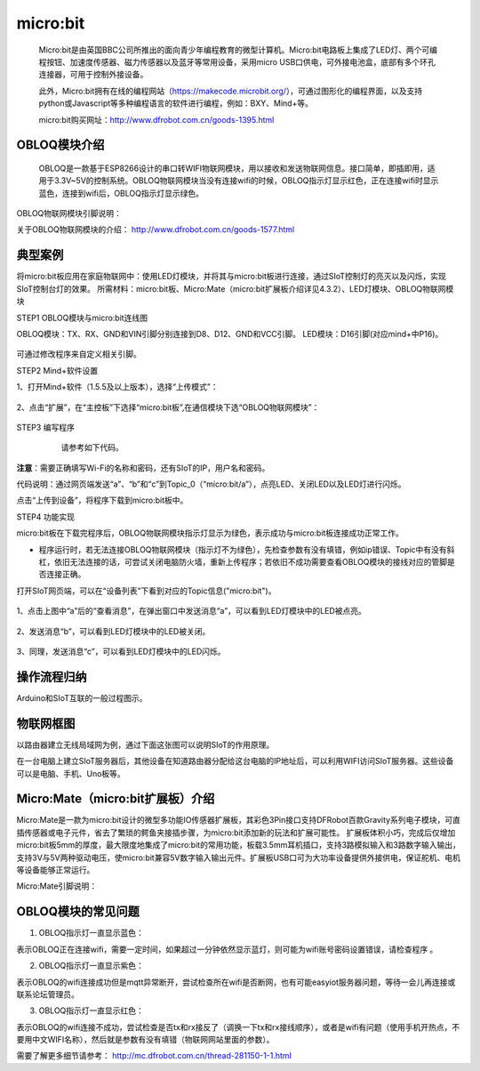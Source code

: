 micro:bit
===========================


    Micro:bit是由英国BBC公司所推出的面向青少年编程教育的微型计算机。Micro:bit电路板上集成了LED灯、两个可编程按钮、加速度传感器、磁力传感器以及蓝牙等常用设备，采用micro USB口供电，可外接电池盒，底部有多个环孔连接器，可用于控制外接设备。
    
    此外，Micro:bit拥有在线的编程网站（https://makecode.microbit.org/），可通过图形化的编程界面，以及支持python或Javascript等多种编程语言的软件进行编程，例如：BXY、Mind+等。
    
    micro:bit购买网址：http://www.dfrobot.com.cn/goods-1395.html
    

OBLOQ模块介绍
--------------------------

    OBLOQ是一款基于ESP8266设计的串口转WIFI物联网模块，用以接收和发送物联网信息。接口简单，即插即用，适用于3.3V~5V的控制系统。OBLOQ物联网模块当没有连接wifi的时候，OBLOQ指示灯显示红色，正在连接wifi时显示蓝色，连接到wifi后，OBLOQ指示灯显示绿色。
    
OBLOQ物联网模块引脚说明：

.. image:: ../image/demo/obloq.png


关于OBLOQ物联网模块的介绍：
http://www.dfrobot.com.cn/goods-1577.html
    

典型案例
--------------------------


将micro:bit板应用在家庭物联网中：使用LED灯模块，并将其与micro:bit板进行连接，通过SIoT控制灯的亮灭以及闪烁，实现SIoT控制台灯的效果。
所需材料：micro:bit板、Micro:Mate（micro:bit扩展板介绍详见4.3.2）、LED灯模块、OBLOQ物联网模块


STEP1 OBLOQ模块与micro:bit连线图

OBLOQ模块：TX、RX、GND和VIN引脚分别连接到D8、D12、GND和VCC引脚。
LED模块：D16引脚(对应mind+中P16)。

 .. image:: ../image/demo/microbit/image001.png

可通过修改程序来自定义相关引脚。

 

STEP2 Mind+软件设置

1、打开Mind+软件（1.5.5及以上版本），选择“上传模式”：

 .. image:: ../image/demo/microbit/image002.png

2、点击“扩展”，在“主控板”下选择“micro:bit板”,在通信模块下选“OBLOQ物联网模块”：


  .. image:: ../image/demo/microbit/image003.png


STEP3 编写程序

   请参考如下代码。
 
  .. image:: ../image/demo/microbit/image004.png


**注意**：需要正确填写Wi-Fi的名称和密码，还有SIoT的IP，用户名和密码。

代码说明：通过网页端发送“a”、“b”和“c”到Topic_0（“micro:bit/a”），点亮LED、关闭LED以及LED灯进行闪烁。

点击“上传到设备”，将程序下载到micro:bit板中。



STEP4 功能实现

micro:bit板在下载完程序后，OBLOQ物联网模块指示灯显示为绿色，表示成功与micro:bit板连接成功正常工作。

* 程序运行时，若无法连接OBLOQ物联网模块（指示灯不为绿色），先检查参数有没有填错，例如ip错误、Topic中有没有斜杠，依旧无法连接的话，可尝试关闭电脑防火墙，重新上传程序；若依旧不成功需要查看OBLOQ模块的接线对应的管脚是否连接正确。

打开SIoT网页端，可以在“设备列表”下看到对应的Topic信息("micro:bit")。

  .. image:: ../image/demo/microbit/image005.png



1、点击上图中“a”后的“查看消息”，在弹出窗口中发送消息“a”，可以看到LED灯模块中的LED被点亮。

  .. image:: ../image/demo/microbit/image006.png

 
2、发送消息“b”，可以看到LED灯模块中的LED被关闭。

  .. image:: ../image/demo/microbit/image007.png


3、同理，发送消息“c”，可以看到LED灯模块中的LED闪烁。

 
  .. image:: ../image/demo/microbit/image008.png



操作流程归纳
-------------------------

Arduino和SIoT互联的一般过程图示。

.. image:: ../image/zhangyu/Arduino/arduino-50.png


物联网框图
-----------------------

以路由器建立无线局域网为例，通过下面这张图可以说明SIoT的作用原理。

在一台电脑上建立SIoT服务器后，其他设备在知道路由器分配给这台电脑的IP地址后，可以利用WIFI访问SIoT服务器。这些设备可以是电脑、手机、Uno板等。

.. image:: ../image/zhangyu/Arduino/arduino-51.png


Micro:Mate（micro:bit扩展板）介绍
-------------------------------------------------------------
Micro:Mate是一款为micro:bit设计的微型多功能IO传感器扩展板，其彩色3Pin接口支持DFRobot百款Gravity系列电子模块，可直插传感器或电子元件，省去了繁琐的鳄鱼夹接插步骤，为micro:bit添加新的玩法和扩展可能性。
扩展板体积小巧，完成后仅增加micro:bit板5mm的厚度，最大限度地集成了micro:bit的常用功能，板载3.5mm耳机插口，支持3路模拟输入和3路数字输入输出，支持3V与5V两种驱动电压，使micro:bit兼容5V数字输入输出元件。扩展板USB口可为大功率设备提供外接供电，保证舵机、电机等设备能够正常运行。

Micro:Mate引脚说明：



OBLOQ模块的常见问题
------------------------------------------

1) OBLOQ指示灯一直显示蓝色：

表示OBLOQ正在连接wifi，需要一定时间，如果超过一分钟依然显示蓝灯，则可能为wifi账号密码设置错误，请检查程序 。

2) OBLOQ指示灯一直显示紫色：

表示OBLOQ的wifi连接成功但是mqtt异常断开，尝试检查所在wifi是否断网，也有可能easyiot服务器问题，等待一会儿再连接或联系论坛管理员。 

3) OBLOQ指示灯一直显示红色：

表示OBLOQ的wifi连接不成功，尝试检查是否tx和rx接反了（调换一下tx和rx接线顺序），或者是wifi有问题（使用手机开热点，不要用中文WIFI名称），然后就是参数有没有填错（物联网网站里面的参数）。 

需要了解更多细节请参考：
http://mc.dfrobot.com.cn/thread-281150-1-1.html

